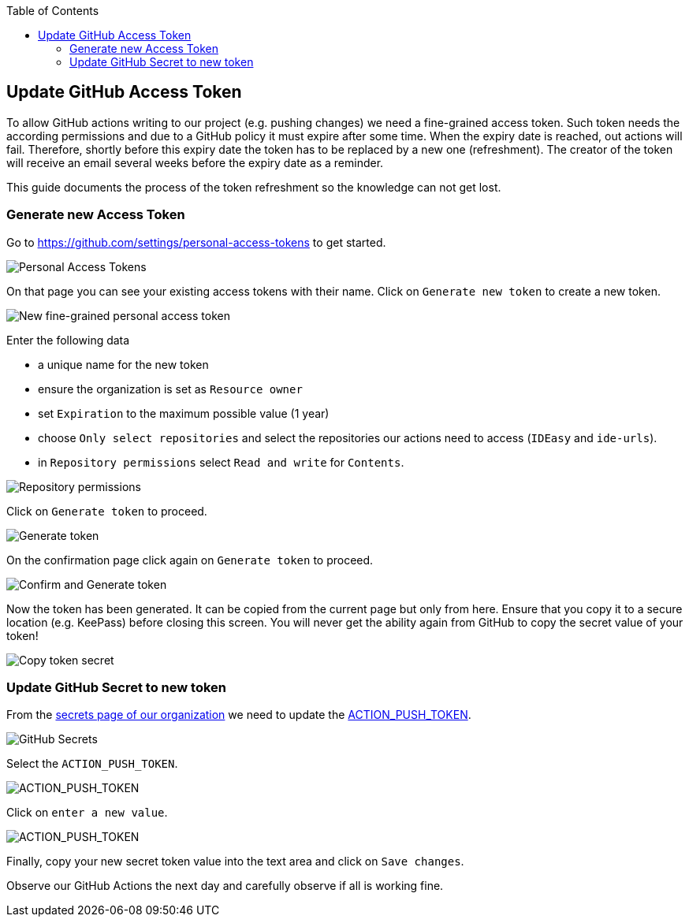 :toc: macro
toc::[]

== Update GitHub Access Token

To allow GitHub actions writing to our project (e.g. pushing changes) we need a fine-grained access token.
Such token needs the according permissions and due to a GitHub policy it must expire after some time.
When the expiry date is reached, out actions will fail.
Therefore, shortly before this expiry date the token has to be replaced by a new one (refreshment).
The creator of the token will receive an email several weeks before the expiry date as a reminder.

This guide documents the process of the token refreshment so the knowledge can not get lost.

=== Generate new Access Token

Go to https://github.com/settings/personal-access-tokens[] to get started.

image::images/AccessToken1.png["Personal Access Tokens"]

On that page you can see your existing access tokens with their name.
Click on `Generate new token` to create a new token.

image::images/AccessToken2.png["New fine-grained personal access token"]

Enter the following data

* a unique name for the new token
* ensure the organization is set as `Resource owner`
* set `Expiration` to the maximum possible value (1 year)
* choose `Only select repositories` and select the repositories our actions need to access (`IDEasy` and `ide-urls`).
* in `Repository permissions` select `Read and write` for `Contents`.




image::images/AccessToken3.png["Repository permissions"]




Click on `Generate token` to proceed.




image::images/AccessToken4.png["Generate token"]




On the confirmation page click again on `Generate token` to proceed.




image::images/AccessToken5.png["Confirm and Generate token"]




Now the token has been generated.
It can be copied from the current page but only from here.
Ensure that you copy it to a secure location (e.g. KeePass) before closing this screen.
You will never get the ability again from GitHub to copy the secret value of your token!

image::images/AccessToken6.png["Copy token secret"]

=== Update GitHub Secret to new token

From the https://github.com/organizations/devonfw/settings/secrets/actions[secrets page of our organization] we need to update the 
https://github.com/organizations/devonfw/settings/secrets/actions/ACTION_PUSH_TOKEN[ACTION_PUSH_TOKEN].




image::images/AccessToken7.png["GitHub Secrets"]




Select the `ACTION_PUSH_TOKEN`.




image::images/AccessToken8.png["ACTION_PUSH_TOKEN"]




Click on `enter a new value`.




image::images/AccessToken9.png["ACTION_PUSH_TOKEN"]




Finally, copy your new secret token value into the text area and click on `Save changes`.

Observe our GitHub Actions the next day and carefully observe if all is working fine.

